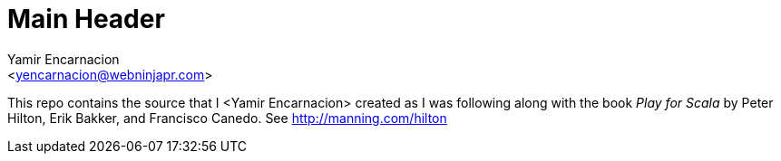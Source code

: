 Main Header
===========
:Author:    Yamir Encarnacion
:Email:     <yencarnacion@webninjapr.com>
:Date:      April 21, 2015

This repo contains the source that I <Yamir Encarnacion> created as I was following along with the book _Play for Scala_ by Peter Hilton, Erik Bakker, and Francisco Canedo.  See http://manning.com/hilton/[http://manning.com/hilton]
